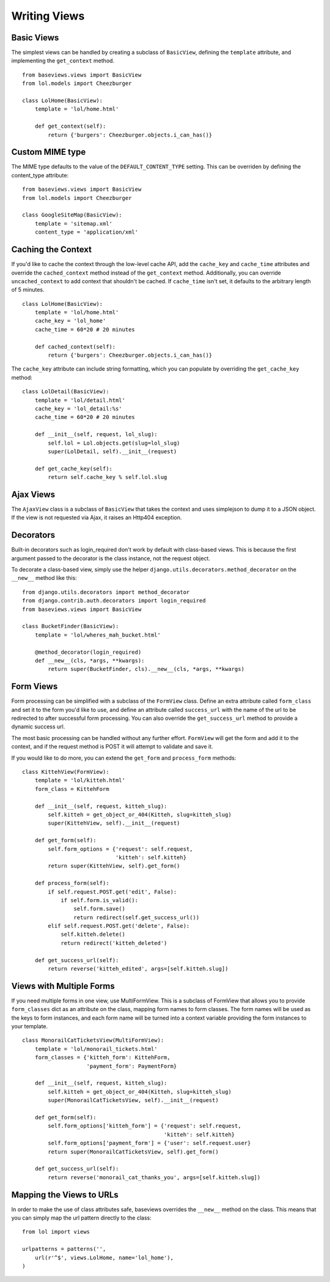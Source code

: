 Writing Views
=============

Basic Views
***********

The simplest views can be handled by creating a subclass of ``BasicView``,
defining the ``template`` attribute, and implementing the ``get_context``
method. ::
    
    from baseviews.views import BasicView
    from lol.models import Cheezburger
    
    class LolHome(BasicView):
        template = 'lol/home.html'
        
        def get_context(self):
            return {'burgers': Cheezburger.objects.i_can_has()}


Custom MIME type
****************

The MIME type defaults to the value of the ``DEFAULT_CONTENT_TYPE`` setting.
This can be overriden by defining the content_type attribute::
    
    from baseviews.views import BasicView
    from lol.models import Cheezburger
    
    class GoogleSiteMap(BasicView):
        template = 'sitemap.xml'
        content_type = 'application/xml'


Caching the Context
*******************

If you'd like to cache the context through the low-level cache API, add the
``cache_key`` and ``cache_time`` attributes and override the
``cached_context`` method instead of the ``get_context`` method.
Additionally, you can override ``uncached_context`` to add context that
shouldn't be cached.  If ``cache_time`` isn't set, it defaults to the
arbitrary length of 5 minutes. ::
    
    class LolHome(BasicView):
        template = 'lol/home.html'
        cache_key = 'lol_home'
        cache_time = 60*20 # 20 minutes
    
        def cached_context(self):
            return {'burgers': Cheezburger.objects.i_can_has()}

The ``cache_key`` attribute can include string formatting, which you can
populate by overriding the ``get_cache_key`` method::

    class LolDetail(BasicView):
        template = 'lol/detail.html'
        cache_key = 'lol_detail:%s'
        cache_time = 60*20 # 20 minutes
        
        def __init__(self, request, lol_slug):
            self.lol = Lol.objects.get(slug=lol_slug)
            super(LolDetail, self).__init__(request)
        
        def get_cache_key(self):
            return self.cache_key % self.lol.slug


Ajax Views
**********

The ``AjaxView`` class is a subclass of ``BasicView`` that takes the context
and uses simplejson to dump it to a JSON object.  If the view is not requested
via Ajax, it raises an Http404 exception.


Decorators
**********

Built-in decorators such as login_required don't work by default with
class-based views.  This is because the first argument passed to the decorator
is the class instance, not the request object.

To decorate a class-based view, simply use the helper
``django.utils.decorators.method_decorator`` on the ``__new__`` method like
this::

    from django.utils.decorators import method_decorator
    from django.contrib.auth.decorators import login_required
    from baseviews.views import BasicView
    
    class BucketFinder(BasicView):
        template = 'lol/wheres_mah_bucket.html'
        
        @method_decorator(login_required)
        def __new__(cls, *args, **kwargs):
            return super(BucketFinder, cls).__new__(cls, *args, **kwargs)


Form Views
**********

Form processing can be simplified with a subclass of the ``FormView`` class.
Define an extra attribute called ``form_class`` and set it to the form you'd
like to use, and define an attribute called ``success_url`` with the name of
the url to be redirected to after successful form processing.  You can also
override the ``get_success_url`` method to provide a dynamic success url.

The most basic processing can be handled without any further effort.
``FormView`` will get the form and add it to the context, and if the request
method is POST it will attempt to validate and save it.

If you would like to do more, you can extend the ``get_form`` and
``process_form`` methods::

    class KittehView(FormView):
        template = 'lol/kitteh.html'
        form_class = KittehForm
        
        def __init__(self, request, kitteh_slug):
            self.kitteh = get_object_or_404(Kitteh, slug=kitteh_slug)
            super(KittehView, self).__init__(request)
        
        def get_form(self):
            self.form_options = {'request': self.request,
                                 'kitteh': self.kitteh}
            return super(KittehView, self).get_form()
        
        def process_form(self):
            if self.request.POST.get('edit', False):
                if self.form.is_valid():
                    self.form.save()
                    return redirect(self.get_success_url())
            elif self.request.POST.get('delete', False):
                self.kitteh.delete()
                return redirect('kitteh_deleted')
        
        def get_success_url(self):
            return reverse('kitteh_edited', args=[self.kitteh.slug])


Views with Multiple Forms
*************************

If you need multiple forms in one view, use MultiFormView.  This is a subclass
of FormView that allows you to provide ``form_classes`` dict as an attribute
on the class, mapping form names to form classes.  The form names will be
used as the keys to form instances, and each form name will be turned into
a context variable providing the form instances to your template.

::

    class MonorailCatTicketsView(MultiFormView):
        template = 'lol/monorail_tickets.html'
        form_classes = {'kitteh_form': KittehForm,
                        'payment_form': PaymentForm}
        
        def __init__(self, request, kitteh_slug):
            self.kitteh = get_object_or_404(Kitteh, slug=kitteh_slug)
            super(MonorailCatTicketsView, self).__init__(request)
        
        def get_form(self):
            self.form_options['kitteh_form'] = {'request': self.request,
                                                'kitteh': self.kitteh}
            self.form_options['payment_form'] = {'user': self.request.user}
            return super(MonorailCatTicketsView, self).get_form()
        
        def get_success_url(self):
            return reverse('monorail_cat_thanks_you', args=[self.kitteh.slug])


Mapping the Views to URLs
*************************

In order to make the use of class attributes safe, baseviews overrides the
``__new__`` method on the class.  This means that you can simply map the url
pattern directly to the class::

    from lol import views
    
    urlpatterns = patterns('',
        url(r'^$', views.LolHome, name='lol_home'),
    )
